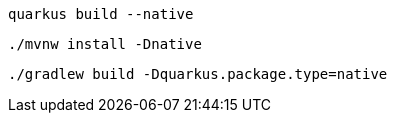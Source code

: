 [role="primary asciidoc-tabs-sync-cli"]
ifdef::upstream[]
.CLI
endif::[]
ifdef::downstream[]
* Using Quarkus CLI:
+
endif::[]
****
[source, bash, subs=attributes+]
----
ifdef::build-additional-parameters[]
quarkus build --native {build-additional-parameters}
endif::[]
ifndef::build-additional-parameters[]
quarkus build --native
endif::[]
----
ifndef::devtools-no-maven[]
ifdef::devtools-wrapped[+]

ifdef::upstream[]

endif::[]
ifdef::downstream[]
* {note-quarkus-cli-support}
endif::[]
****

[role="secondary asciidoc-tabs-sync-maven"]
ifdef::upstream[]
.Maven
endif::[]
ifdef::downstream[]
* Using Maven:
+
endif::[]
****
[source, bash, subs=attributes+]
----
ifdef::build-additional-parameters[]
./mvnw install -Dnative {build-additional-parameters}
endif::[]
ifndef::build-additional-parameters[]
./mvnw install -Dnative
endif::[]
----
endif::[]
ifndef::devtools-no-gradle[]
ifdef::devtools-wrapped[+]
****

[role="secondary asciidoc-tabs-sync-gradle"]
ifdef::upstream[]
.Gradle
endif::[]
ifdef::downstream[]
* Using Gradle:
+
endif::[]
****
[source, bash, subs=attributes+]
----
ifdef::build-additional-parameters[]
./gradlew build -Dquarkus.package.type=native {build-additional-parameters}
endif::[]
ifndef::build-additional-parameters[]
./gradlew build -Dquarkus.package.type=native
endif::[]
----
endif::[]
****